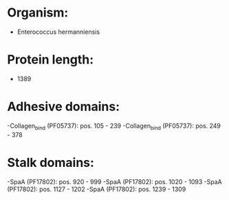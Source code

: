* Organism:
- Enterococcus hermanniensis
* Protein length:
- 1389
* Adhesive domains:
-Collagen_bind (PF05737): pos. 105 - 239
-Collagen_bind (PF05737): pos. 249 - 378
* Stalk domains:
-SpaA (PF17802): pos. 920 - 999
-SpaA (PF17802): pos. 1020 - 1093
-SpaA (PF17802): pos. 1127 - 1202
-SpaA (PF17802): pos. 1239 - 1309

